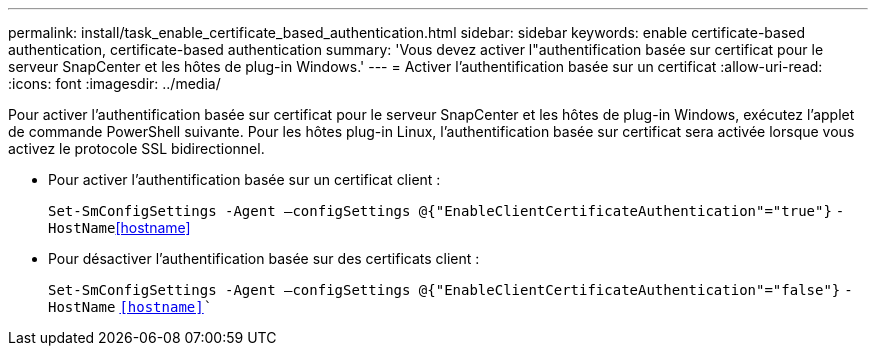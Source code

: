 ---
permalink: install/task_enable_certificate_based_authentication.html 
sidebar: sidebar 
keywords: enable certificate-based authentication, certificate-based authentication 
summary: 'Vous devez activer l"authentification basée sur certificat pour le serveur SnapCenter et les hôtes de plug-in Windows.' 
---
= Activer l'authentification basée sur un certificat
:allow-uri-read: 
:icons: font
:imagesdir: ../media/


[role="lead"]
Pour activer l'authentification basée sur certificat pour le serveur SnapCenter et les hôtes de plug-in Windows, exécutez l'applet de commande PowerShell suivante.  Pour les hôtes plug-in Linux, l'authentification basée sur certificat sera activée lorsque vous activez le protocole SSL bidirectionnel.

* Pour activer l'authentification basée sur un certificat client :
+
`Set-SmConfigSettings -Agent –configSettings @{"EnableClientCertificateAuthentication"="true"}` `-HostName`<<hostname>>

* Pour désactiver l'authentification basée sur des certificats client :
+
`Set-SmConfigSettings -Agent –configSettings @{"EnableClientCertificateAuthentication"="false"}` `-HostName` `<<hostname>>``


